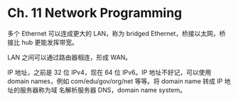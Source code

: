 * Ch. 11 Network Programming
多个 Ethernet 可以连成更大的 LAN，称为 bridged Ethernet，桥接以太网，桥接比 hub
更能发挥带宽。

LAN 之间可以通过路由器相连，形成 WAN。

IP 地址，之前是 32 位 IPv4，现在 64 位 IPv6。IP 地址不好记，可以使用 domain
names，例如 com/edu/gov/org/net 等等。将 domain name 转成 IP 地址的服务器称为域
名解析服务器 DNS，domain name system。
